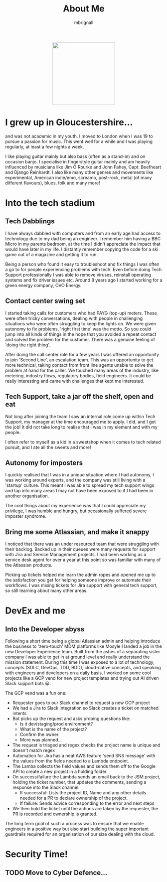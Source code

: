 #+TITLE: About Me
#+author: mbrignall

#+ATTR_HTML: :style margin:auto; display:block; width:200px
[[./mbrignl.jpg]]

* I grew up in Gloucestershire...
:PROPERTIES:
:ID:       E4412E7B-90F2-4DF3-A730-AAF840B8F551
:PUBDATE:  2024-10-04 Fri 00:42
:END:

and was not academic in my youth. I moved to London when I was 19 to pursue a passion for music. This went well for a while and I was playing regularly, at least a few nights a week.

I like playing guitar mainly but also bass (often as a stand-in) and on occasion banjo. I specialise in fingerstyle guitar mainly and am heavily influenced by musicians like Jim O'Rourke and John Fahey, Capt. Beefheart and Django Reinhardt. I also like many other genres and movements like experimental, American indie/emo, screamo, post-rock, metal (of many different flavours), blues, folk and many more!

* Into the tech stadium

** Tech Dabblings
:PROPERTIES:
:ID:       97B36D86-81A7-4ABE-A45D-F313494F030D
:END:
I have always dabbled with computers and from an early age had access to technology due to my dad being an engineer. I remember him having a BBC Micro in my parents bedroom, at the time I didn't appreciate the impact that would have later in my life. I distantly remember copying the code for a ski game out of a magazine and getting it to run.

Being a person who found it easy to troubleshoot and fix things I was often a go to for people experiencing problems with tech. Even before doing Tech Support professionally I was able to remove viruses, reinstall operating systems and fix driver issues etc. Around 8 years ago I started working for a green energy company, OVO Energy.

** Contact center swing set
:PROPERTIES:
:ID:       83A173C8-7AD0-4B0F-BBB3-66339527E604
:END:
I started taking calls for customers who had PAYG (top-up) meters. These were often tricky conversations, dealing with people in challenging situations who were often struggling to keep the lights on. We were given autonomy to fix problems, 'right first time' was the motto. So you could jump into all kinds of things in the hope that you avoided a repeat contact and solved the problem for the customer. There was a genuine feeling of 'doing the right thing'.

After doing the call center role for a few years I was offered an opportunity to join 'Second Line', an escalation team. This was an opportunity to get more technical, taking contact from front line agents unable to solve the problem at hand for the caller. We touched many areas of the industry, like metering, industry flows, regulatory bodies, field engineers. It could be really interesting and came with challenges that kept me interested.

** Tech Support, take a jar off the shelf, open and eat
:PROPERTIES:
:ID:       9AF41BBC-483F-45BC-8D9A-259315FFFCF7
:END:
Not long after joining the team I saw an internal role come up within Tech Support, my manager at the time encouraged me to apply. I did, and I got the job! It did not take long to realise that I was in my element and with my people.

I often refer to myself as a kid in a sweetshop when it comes to tech related pursuit, and I ate all the sweets and more!

** Autonomy for imposters
:PROPERTIES:
:ID:       9AE22941-F509-4183-82D9-077F2B15DD1D
:END:
I quickly realised that I was in a unique situation where I had autonomy, I was working around experts, and the company was still living with a 'startup' culture. This meant I was able to spread my tech support wings and tap into many areas I may not have been exposed to if I had been in another organisation.

The cool things about my experience was that I could appreciate my privilege, I was humble and hungry, but occasionally suffered severe imposter syndrome.

** Bring me some Atlassian, and make it snappy
:PROPERTIES:
:ID:       358C9A6F-EC26-4BDF-9EA8-D09D05A130C2
:END:
I noticed that there was an under resourced team that were struggling with their backlog. Backed up in their queues were many requests for support with Jira and Service Management projects. I had been working as a service desk agent for over a year at this point so was familiar with many of the Atlassian products.

Picking up tickets helped me learn the admin ropes and opened me up to the satisfaction you get for helping someone improve or automate their workflows. I was mixing tickets for Jira support with general tech support, so still learning about many other areas. 

* DevEx and me

** Into the Developer abyss
Following a short time being a global Atlassian admin and helping introduce the business to 'zero-touch' MDM platforms like Mosyle I landed a job in the new Developer Experience team. Built from the ashes of a separating sister company I was able to get in at ground level and really understand the mission statement. During this time I was exposed to a lot of technology, concepts (SDLC, DevOps, TDD, BDD), cloud-native concepts, and speaking with engineers and developers on a daily basis. I worked on some cool projects like a GCP vend for new project templates and trying out AI driven Slack support bots 😀.

The GCP vend was a fun one:

    - Requester goes to our Slack channel to request a new GCP project
    - We had a Jira to Slack integration so Slack creates a ticket on matched intents
    - Bot picks up the request and asks probing questions like:
      - Is it dev/staging/prod environment?
      - What is the name of the project?
      - Confirm the owner
      - More was planned...
    - The request is triaged and regex checks the project name is unique and doesn't match regex
    - Automation for Jira has a neat AWS feature 'send SNS message' with the values from the fields needed to a Lambda endpoint.
    - The Lamba collects the field values and sends them off to the Google API to create a new project in a holding folder.
    - On success/failure the Lambda sends an email back to the JSM project, holding the ticket number, that updates the comments, sending a response into the Slack channel.
      - If successful: Lists the project ID, Name and any other details needed for a PR to declare ownership of the project.
      - If failure: Sends advice corresponding to the error and next steps
    - We then hold the ticket until the actions are taken by the requester, the PR is recorded and ownership is granted.

  The long term goal of such a process was to ensure that we enable engineers in a positive way but also start building the super important guardrails required for an organisation of our size dealing with the cloud.

* Security Time!

** TODO Move to Cyber Defence...

    




